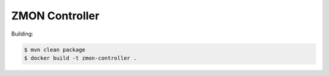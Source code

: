 ===============
ZMON Controller
===============

Building:

.. code-block:: bash

    $ mvn clean package
    $ docker build -t zmon-controller .
